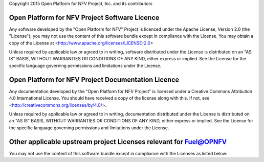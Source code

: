 Copyright 2015 Open Platform for NFV Project, Inc. and its contributors

Open Platform for NFV Project Software Licence
==============================================
Any software developed by the "Open Platform for NFV" Project is licenced under the
Apache License, Version 2.0 (the "License");
you may not use the content of this software bundle except in compliance with the License.
You may obtain a copy of the License at <http://www.apache.org/licenses/LICENSE-2.0>

Unless required by applicable law or agreed to in writing, software
distributed under the License is distributed on an "AS IS" BASIS,
WITHOUT WARRANTIES OR CONDITIONS OF ANY KIND, either express or implied.
See the License for the specific language governing permissions and
limitations under the License.

Open Platform for NFV Project Documentation Licence
===================================================
Any documentation developed by the "Open Platform for NFV Project"
is licensed under a Creative Commons Attribution 4.0 International License.
You should have received a copy of the license along with this. If not,
see <http://creativecommons.org/licenses/by/4.0/>.

Unless required by applicable law or agreed to in writing, documentation
distributed under the License is distributed on an "AS IS" BASIS,
WITHOUT WARRANTIES OR CONDITIONS OF ANY KIND, either express or implied.
See the License for the specific language governing permissions and
limitations under the License.

Other applicable upstream project Licenses relevant for Fuel@OPNFV
==================================================================
You may not use the content of this software bundle except in compliance with the
Licenses as listed below:

+----------------+-----------------------------------------------------+
| **Component**  | **Licence**                                         |
+----------------+-----------------------------------------------------+
| OpenStack      | Apache License 2.0                                  |
|                | https://www.apache.org/licenses/LICENSE-2.0         |
+----------------+-----------------------------------------------------+
| OpenDaylight   | Eclipse Public License 1.0                          |
|                | https://www.eclipse.org/legal/epl-v10.html          |
+----------------+-----------------------------------------------------+
| PostgreSQL     | PostgreSQL Licence:                                 |
|                | http://opensource.org/licenses/postgresql           |
+----------------+-----------------------------------------------------+
| MongoDB        | GNU AGPL v3.0.                                      |
|                | http://www.fsf.org/licensing/licenses/agpl-3.0.html |
+----------------+-----------------------------------------------------+
| CoroSync       | BSD 2-Clause                                        |
|                | http://opensource.org/licenses/bsd-license.php      |
+----------------+-----------------------------------------------------+
| Pacemaker      | GPL v2                                              |
|                | https://www.gnu.org/licenses/gpl-2.0.html           |
+----------------+-----------------------------------------------------+
| RabbitMQ       | Mozilla Public License                              |
|                | https://www.rabbitmq.com/mpl.html                   |
+----------------+-----------------------------------------------------+
| Linux          | GPLv3                                               |
|                | https://www.gnu.org/copyleft/gpl.html               |
+----------------+-----------------------------------------------------+
| Docker         | Apache License 2.0                                  |
|                | https://www.apache.org/licenses/LICENSE-2.0
+----------------+-----------------------------------------------------+
| Fuel           | Apache License 2.0                                  |
|                | https://www.apache.org/licenses/LICENSE-2.0         |
+----------------+-----------------------------------------------------+
| OpenJDK/JRE    | GPL v2                                              |
|                | https://www.gnu.org/licenses/gpl-2.0.html           |
+----------------+-----------------------------------------------------+
| Ceph           | GPL v2                                              |
|                | https://www.gnu.org/licenses/gpl-2.0.html           |
+----------------+-----------------------------------------------------+
| Puppet         | Apache License 2.0                                  |
|                | https://www.apache.org/licenses/LICENSE-2.0         |
+----------------+-----------------------------------------------------+
| Cobbler        | GPL v2                                              |
|                | https://www.gnu.org/licenses/gpl-2.0.html           |
+----------------+-----------------------------------------------------+
| Nailgun        | Apache License 2.0                                  |
|                | https://www.apache.org/licenses/LICENSE-2.0         |
+----------------+-----------------------------------------------------+
| Astute         | Apache License 2.0                                  |
|                | https://www.apache.org/licenses/LICENSE-2.0         |
+----------------+-----------------------------------------------------+

